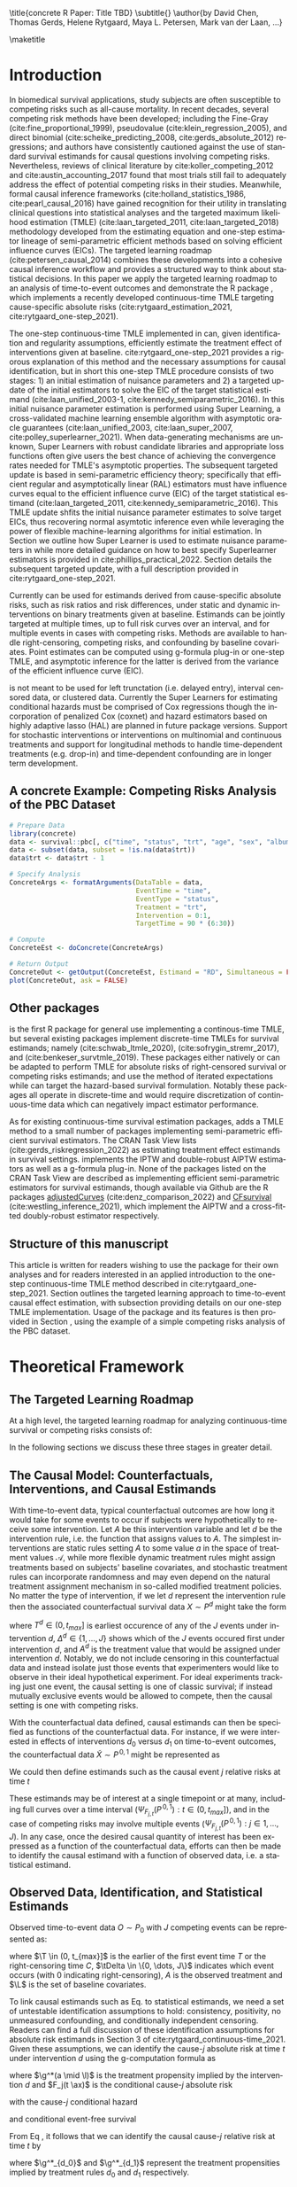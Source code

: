 \title{concrete R Paper: Title TBD}
\subtitle{}
\author{by David Chen, Thomas Gerds, Helene Rytgaard, Maya L. Petersen, Mark van der Laan, ...}

\maketitle

#+begin_export latex
\abstract{
% Competing risks are a common but under-addressed feature in biomedical survival studies. This article outlines a causal inference workflow that illuminates whether or not the researchers' question of interest involves competing risks and introduces the R package \CRANpkg{concrete} which implements a targeted maximum likelihood estimator for the cause-specific absolute risks for time-to-event outcomes measured in continuous or near-continuous time. The package can be used for survival analyses with or without competing risks and allows users to estimate causally-interpretable estimands such as risk ratios and risk differences using possibly misspecified cause-specific Cox models. Point estimates can be produced using G-formula plug-in or TMLE, and influence curve-based asymptotic inference will be provided for TMLE. For target estimands involving multiple times or events, simultaenous confidence bands can be produced using nfluence curve-based simulation. This paper will demonstrate the use of \CRANpkg{concrete} using the PBC dataset.

This article introduces the R package \CRANpkg{concrete} (CONtinuous-time Competing Risks Estimation using TmlE) implementing a recently developed targeted maximum likelihood-based estimator (TMLE) targeting the cause-specific absolute risks of time-to-event outcomes measured in continuous time. This package can be used to estimate the effects of static and dynamic interventions on a binary treatment given at baseline, quantified as causally-interpretable absolute risks, risk differences, and risk ratios. Cause-specific hazards are estimated by cross-validated Super Learner ensembles of Cox regressions, which are then used to compute g-formula plug-in and TMLE point estimates of absolute risks. Influence curve-based asymptotic inference is provided for TMLE estimates and simultaneous confidence bands can be computed for target estimands that span multiple multiple times or events. In this paper we review one-step continuous-time TMLE methodology as it is situated in the larger causal inference targeted learning workflow, describe how it is implemented in \CRANpkg{concrete}, and demonstrate its use on the PBC dataset.
}

#+end_export

* Introduction
:PROPERTIES:
:CUSTOM_ID: intro
:END:
In biomedical survival applications, study subjects are often susceptible to competing risks such as all-cause mortality. In recent decades, several competing risk methods have been developed; including the Fine-Gray (cite:fine_proportional_1999), pseudovalue (cite:klein_regression_2005), and direct binomial (cite:scheike_predicting_2008, cite:gerds_absolute_2012) regressions; and authors have consistently cautioned against the use of standard survival estimands for causal questions involving competing risks. Nevertheless, reviews of clinical literature by cite:koller_competing_2012 and cite:austin_accounting_2017 found that most trials still fail to adequately address the effect of potential competing risks in their studies. Meanwhile, formal causal inference frameworks (cite:holland_statistics_1986, cite:pearl_causal_2016) have gained recognition for their utility in translating clinical questions into statistical analyses and the targeted maximum likelihood estimation (TMLE) (cite:laan_targeted_2011, cite:laan_targeted_2018) methodology developed from the estimating equation and one-step estimator lineage of semi-parametric efficient methods based on solving efficient influence curves (EICs). The targeted learning roadmap (cite:petersen_causal_2014) combines these developments into a cohesive causal inference workflow and provides a structured way to think about statistical decisions. In this paper we apply the targeted learning roadmap to an analysis of time-to-event outcomes and demonstrate the R package \CRANpkg{concrete}, which implements a recently developed continuous-time TMLE targeting cause-specific absolute risks (cite:rytgaard_estimation_2021, cite:rytgaard_one-step_2021).

The one-step continuous-time TMLE implemented in \CRANpkg{concrete} can, given identification and regularity assumptions, efficiently estimate the treatment effect of interventions given at baseline. cite:rytgaard_one-step_2021 provides a rigorous explanation of this method and the necessary assumptions for causal identification, but in short this one-step TMLE procedure consists of two stages: 1) an initial estimation of nuisance parameters and 2) a targeted update of the initial estimators to solve the EIC of the target statistical estimand (cite:laan_unified_2003-1, cite:kennedy_semiparametric_2016). In \CRANpkg{concrete} this initial nuisance parameter estimation is performed using Super Learning, a cross-validated machine learning ensemble algorithm with asymptotic oracle guarantees (cite:laan_unified_2003, cite:laan_super_2007, cite:polley_superlearner_2021). When data-generating mechanisms are unknown, Super Learners with robust candidate libraries and appropriate loss functions often give users the best chance of achieving the convergence rates needed for TMLE's asymptotic properties. The subsequent targeted update is based in semi-parametric efficiency theory; specifically that efficient regular and asymptotically linear (RAL) estimators must have influence curves equal to the efficient influence curve (EIC) of the target statistical estimand (cite:laan_targeted_2011, cite:kennedy_semiparametric_2016). This TMLE update shfits the initial nuisance parameter estimates to solve target EICs, thus recovering normal asymtotic inference even while leveraging the power of flexible machine-learning algorithms for initial estimation. In Section \ref{cv} we outline how Super Learner is used to estimate nuisance parameters in \CRANpkg{concrete} while more detailed guidance on how to best specify Superlearner estimators is provided in cite:phillips_practical_2022. Section \ref{EIC} details the subsequent targeted update, with a full description provided in cite:rytgaard_one-step_2021. 

Currently \CRANpkg{concrete} can be used for estimands derived from cause-specific absolute risks, such as risk ratios and risk differences, under static and dynamic interventions on binary treatments given at baseline. Estimands can be jointly targeted at multiple times, up to full risk curves over an interval, and for multiple events in cases with competing risks. Methods are available to handle right-censoring, competing risks, and confounding by baseline covariates. Point estimates can be computed using g-formula plug-in or one-step TMLE, and asymptotic inference for the latter is derived from the variance of the efficient influence curve (EIC). 

\CRANpkg{concrete} is not meant to be used for left trunctation (i.e. delayed entry), interval censored data, or clustered data. Currently the Super Learners for estimating conditional hazards must be comprised of Cox regressions though the incorporation of penalized Cox (coxnet) and hazard estimators based on highly adaptive lasso (HAL) are planned in future package versions. Support for stochastic interventions or interventions on multinomial and continuous treatments and support for longitudinal methods to handle time-dependent treatments (e.g. drop-in) and time-dependent confounding are in longer term development.

** A concrete Example: Competing Risks Analysis of the PBC Dataset
:PROPERTIES: 
:CUSTOM_ID: nutshell
:END:

#+name: pbc nutshell
#+ATTR_LATEX: :options otherkeywords={}, deletekeywords={}
#+BEGIN_SRC R  :results output raw  :exports code  :session *R* :cache yes
# Prepare Data
library(concrete)
data <- survival::pbc[, c("time", "status", "trt", "age", "sex", "albumin")]
data <- subset(data, subset = !is.na(data$trt))
data$trt <- data$trt - 1

# Specify Analysis
ConcreteArgs <- formatArguments(DataTable = data,
                                EventTime = "time",
                                EventType = "status",
                                Treatment = "trt",
                                Intervention = 0:1,
                                TargetTime = 90 * (6:30))

# Compute
ConcreteEst <- doConcrete(ConcreteArgs)

# Return Output
ConcreteOut <- getOutput(ConcreteEst, Estimand = "RD", Simultaneous = FALSE)
plot(ConcreteOut, ask = FALSE)
#+END_SRC

#+BEGIN_SRC R :results output :exports none :session *R* :cache yes
ConcreteOut <- getOutput(ConcreteEst, Estimand = "RD", Simultaneous = FALSE)
RD <- plot(ConcreteOut, ask = FALSE)
 ggplot2::ggsave(filename = "RD.png", plot = RD, device = png, path = "/Shared/Projects/ConCR-TMLE-Paper/worg/fig", width = 10, height = 4, units = "in")
#+END_SRC

\begin{figure}[H]
\center
\includegraphics[width=\linewidth]{fig/RD.png}
\end{figure}

** Other packages
:PROPERTIES: 
:CUSTOM_ID: otherpkgs
:END:

\CRANpkg{concrete} is the first R package for general use implementing a continous-time TMLE, but several existing packages implement discrete-time TMLEs for survival estimands; namely \CRANpkg{ltmle} (cite:schwab_ltmle_2020), \CRANpkg{stremr} (cite:sofrygin_stremr_2017), and \CRANpkg{survtmle} (cite:benkeser_survtmle_2019). These packages either natively or can be adapted to perform TMLE for absolute risks of right-censored survival or competing risks estimands; \CRANpkg{ltmle} and \CRANpkg{stremr} use the method of iterated expectations while \CRANpkg{survtmle} can target the hazard-based survival formulation. Notably these packages all operate in discrete-time and would require discretization of continuous-time data which can negatively impact estimator performance.

As for existing continuous-time survival estimation packages, \CRANpkg{concrete} adds a TMLE method to a small number of packages implementing semi-parametric efficient survival estimators. The \ctv{Causal Inference} CRAN Task View lists \CRANpkg{riskregression} (cite:gerds_riskregression_2022) as estimating treatment effect estimands in survival settings. \CRANpkg{riskregression} implements the IPTW and double-robust AIPTW estimators as well as a g-formula plug-in. None of the packages listed on the \ctv{Survival} CRAN Task View are described as implementing efficient semi-parametric estimators for survival estimands, though available via Github are the R packages [[https://github.com/RobinDenz1/adjustedCurves][adjustedCurves]] (cite:denz_comparison_2022) and [[https://github.com/tedwestling/CFsurvival][CFsurvival]] (cite:westling_inference_2021), which implement the AIPTW and a cross-fitted doubly-robust estimator respectively.

** Structure of this manuscript
This article is written for readers wishing to use the \CRANpkg{concrete} package for their own analyses and for readers interested in an applied introduction to the one-step continuous-time TMLE method described in cite:rytgaard_one-step_2021. Section \ref{concepts} outlines the targeted learning approach to time-to-event causal effect estimation, with subsection \ref{estimation} providing details on our one-step TMLE implementation. Usage of the \CRANpkg{concrete} package and its features is then provided in Section \ref{UsingConcrete}, using the example of a simple competing risks analysis of the PBC dataset. 


* Theoretical Framework
:PROPERTIES: 
:CUSTOM_ID: concepts
:END:

** The Targeted Learning Roadmap
:PROPERTIES: 
:CUSTOM_ID: TLRoadmap
:END:

At a high level, the targeted learning roadmap for analyzing continuous-time survival or competing risks consists of:
\begin{enumerate}
  \item Specifying the causal model and defining a causal estimand (e.g. causal risk difference). Considerations include defining a time zero and time horizon, specifying the intervention (i.e. treatment) variable and the desired intervention(s), and specifying the target time(s) and event(s) of interest.
  \item Defining a statistical model and statistical estimand, and evaluating the assumptions necessary for the statistical estimand to identify the causal estimand. Considerations include identifying confounding and right-censoring variables, establishing positivity for desired interventions, and formalizing knowledge about the statistical model (e.g. dependency structures or functional structures such as proportional hazards).
  \item Performing estimation and providing inference. Considerations include prespecification to avoid misleading inference, selecting an estimator with desirable theoretical properties (e.g. consistency and efficiency within a desired class), and assessing via outcome-blind simulations the estimator's robustness and suitability for the data at hand.
\end{enumerate}

In the following sections we discuss these three stages in greater detail.

** The Causal Model: Counterfactuals, Interventions, and Causal Estimands
:PROPERTIES: 
:CUSTOM_ID: CausalData
:END:

With time-to-event data, typical counterfactual outcomes are how long it would take for some events to occur if subjects were hypothetically to receive some intervention. Let $A$ be this intervention variable and let $d$ be the intervention rule, i.e. the function that assigns values to $A$. The simplest interventions are static rules setting $A$ to some value $a$ in the space of treatment values \(\mathcal{A}\), while more flexible dynamic treatment rules might assign treatments based on subjects' baseline covariates, and stochastic treatment rules can incorporate randomness and may even depend on the natural treatment assignment mechanism in so-called modified treatment policies. No matter the type of intervention, if we let \(d\) represent the intervention rule then the associated counterfactual survival data \(X \sim P^d\) might take the form
#+begin_export latex
\begin{equation}
 X = \left(T^d,\, \Delta^d,\, A^d, \L \right) \label{causaldata}
\end{equation}
#+end_export
where \(T^d \in (0, t_{max}]\) is earliest occurence of any of the \(J\) events under intervention \(d\), \(\Delta^d \in \{1, \dots, J\}\) shows which of the \(J\) events occured first under intervention \(d\), and \(A^d\) is the treatment value that would be assigned under intervention \(d\). Notably, we do not include censoring in this counterfactual data and instead isolate just those events that experimenters would like to observe in their ideal hypothetical experiment. For ideal experiments tracking just one event, the causal setting is one of classic survival; if instead mutually exclusive events would be allowed to compete, then the causal setting is one with competing risks. 

With the counterfactual data defined, causal estimands can then be specified as functions of the counterfactual data. For instance, if we were interested in effects of interventions \(d_0\) versus \(d_1\) on time-to-event outcomes, the counterfactual data \(\tilde{X} \sim P^{\,0,1}\) might be represented as
#+begin_export latex
\begin{align*}
\tilde{X} = \left(T^{d_0},\, \Delta^{d_0},\, A^{d_0}, T^{d_1},\, \Delta^{d_1},\, A^{d_1}, \L \right)
\end{align*}
#+end_export
We could then define estimands such as the causal event \(j\) relative risks at time \(t\) 
#+begin_export latex
\begin{align}
\Psi_{F_{j,t}}(P^{\,0,1}) &= \frac{{P}(T^{d_1} \leq t, \Delta^{d_1} = j)}{{P}(T^{d_{0}} \leq t, \Delta^{d_{0}} = j)}
\label{causalrisk}
\end{align}
#+end_export
These estimands may be of interest at a single timepoint or at many, including full curves over a time interval (\(\Psi_{F_{j,t}}(P^{\,0,1}) : t \in (0, t_{max}]\)), and in the case of competing risks may involve multiple events (\(\Psi_{F_{j,t}}(P^{\,0, 1}) : j \in 1, \dots, J \)). In any case, once the desired causal quantity of interest has been expressed as a function of the counterfactual data, efforts can then be made to identify the causal estimand with a function of observed data, i.e. a statistical estimand.

** Observed Data, Identification, and Statistical Estimands
:PROPERTIES: 
:CUSTOM_ID: ObservedData
:END:

Observed time-to-event data \(O \sim P_0\) with \(J\) competing events can be represented as:
#+begin_export latex
\begin{equation}
 O = \left(\T,\, \tDelta,\, A,\, \L \right) \label{obs-data}
\end{equation}
#+end_export
where \(\T \in (0, t_{max}]\) is the earlier of the first event time \(T\) or the right-censoring time \(C\), \(\tDelta \in \{0, \dots, J\}\) indicates which event occurs (with 0 indicating right-censoring), \(A\) is the observed treatment and \(\L\) is the set of baseline covariates.

To link causal estimands such as Eq. \eqref{causalrisk} to statistical estimands, we need a set of untestable identification assumptions to hold: consistency, positivity, no unmeasured confounding, and conditionally independent censoring. Readers can find a full discussion of these identification assumptions for absolute risk estimands in Section 3 of cite:rytgaard_continuous-time_2021. Given these assumptions, we can identify the cause-\(j\) absolute risk at time \(t\) under intervention \(d\) using the g-computation formula as
#+begin_export latex
\begin{equation}
P(T^d \leq t, \Delta^d = j) = \mathbb{E}_{\mathcal{\L}} \left[ \int_{\mathcal{A}} \,  F_j(t \ax) \, \g^* (a \mid \l) \, da \right] \label{absrisk}
\end{equation}
#+end_export
where \(\g^*(a \mid \l)\) is the treatment propensity implied by the intervention \(d\) and \(F_j(t \ax)\) is the conditional cause-\(j\) absolute risk
#+begin_export latex
\begin{equation*}
F_j(t \ax) = \int_0^t \lambda_j(s \ax) \, S(s\texttt{-} \ax) \, ds 
\end{equation*}
#+end_export
with the cause-\(j\) conditional hazard
#+begin_export latex
\begin{equation*}
\lambda_j(t \ax) = \lim\limits_{h \to 0} \frac{1}{h} P(\T \leq t + h,\, \tDelta = j \mid \T \geq t,\, a,\, \x)
\end{equation*}
#+end_export
and conditional event-free survival
#+begin_export latex
\begin{equation}
S(t \ax) = \exp\left(-\int^{t}_{0} \sum\limits_{j=1}^{J} \lambda_j(s \ax) \, ds \right) \label{evfreesurv}
\end{equation}
#+end_export
From Eq \eqref{absrisk}, it follows that we can identify the causal cause-\(j\) relative risk \eqref{causalrisk} at time \(t\) by
#+begin_export latex
\begin{equation}
\Psi_{F_{j,t}}(P_0) = \frac{\mathbb{E}_{\mathcal{\L}} \left[ \int_{\mathcal{A}} \,  F_j(t \ax) \, \g^*_{d_1} (a \mid \l) \, da \right]}{\mathbb{E}_{\mathcal{\L}} \left[ \int_{\mathcal{A}} \,  F_j(t \ax) \, \g^*_{d_0} (a \mid \l) \, da \right]} \label{obsrisk}
\end{equation}
#+end_export
where \(\g^*_{d_0}\) and \(\g^*_{d_1}\) represent the treatment propensities implied by treatment rules \(d_0\) and \(d_1\) respectively.

It should be noted that even without the identification assumptions for causal inference, statistical estimands such as Eq. \eqref{obsrisk} may still have valuable interpretations as standardized measures isolating the importance of the "intervention" variable (cite:laan_statistical_2006).

** Targeted Estimation
:PROPERTIES: 
:CUSTOM_ID: estimation
:END:

The TMLE procedure for estimands derived from cause-specific absolute risks begins with estimating the treatment propensity \(\g\), the conditional hazard of censoring \(\lambda_c\) and the conditional hazards of events \(\lambda_j \,:\; j = 1, \dots, J\). In \CRANpkg{concrete} these nuisance parameters are estimated using the Super Learner algorithm, which involves specifying a cross-validation scheme, compiling a library of candidate algorithms, and designating a cross-validation loss function and a Super Learner meta-learner.

*** Specifying Super Learners
:PROPERTIES: 
:CUSTOM_ID: cv
:END:

For a simple \(V\text{-fold}\) cross validation setup, let 
\(Q_n = \{O_i\}_{i=1}^n \sim P_n\) 
be the observed $n$ i.i.d observations of $O \sim P_0$ and let
\(B_n \in \{1, ... , V\}^n\)
be a random vector that assigns the $n$ observations into $V$ validation folds. Then for each \(v\) in \(1, ..., V\) we define a training set 
\(Q^\mathcal{T}_v = \{O_i : B_n^i = v\} \sim  P^\mathcal{T}_v\)
and corresponding validation set
\(Q^\mathcal{V}_v = \{O_i : B_n^i \neq v\} \sim P^\mathcal{V}_v\).

Having specified a cross-validation scheme, the next steps are to construct the Super Learner candidate library, define an appropriate loss function, and select a Super Learner meta-learner. Super Learner libraries should be comprised of candidate algorithms that range in flexibility while respecting existing data-generating knowledge. For instance, candidate estimators should incorporate covariates and interactions known to be predictive of outcomes, and if the number of independent observations \(n\) is much greater than the number of covariates, then more highly flexible candidate algorithms such as Highly Adaptive Lasso (HAL) should be included in the Super Learner library. If on the other hand the number of covariates approaches \(n\), then libraries should be comprised of fewer and less flexible candidate algorithms, potentially with native penalization as with coxnet or by pairing candidate regression algorithms with screening algorithms. It should be noted that using HAL for initial nuisance parameter estimation can achieve the neceesary convergence rates (cite:laan_generally_2017,benkeser_highly_2016,rytgaard_continuous-time_2021) for TMLE to be efficient. Super Learner loss functions should imply a risk that is minimized by the true data-generating process and define a loss-based dissimilarity tailored to the target parameter and for maximal robustness the discrete selector that simply selects the best performing candidate should be used as the Super Learner meta-learner. For more flexibility, Super Learners using more flexible meta-learner algorithms can be nested as candidates within a larger Super Learner, and additional guidance is provided in cite:laan_super_2007 and Chapter 3 of cite:laan_targeted_2011.

Currently the default cross-validation setup in \CRANpkg{concrete} generally follows the guidelines laid out in cite:phillips_practical_2022, with the number of cross-validation folds increasing with smaller sample sizes. Default Super Learner libraries are provided and will be detailed in the following sections, but should be amended to suit the data at hand and to incorporate subject matter knowledge.

*** Estimating Treatment Propensity
:PROPERTIES: 
:CUSTOM_ID: trtps-est
:END:
For estimating the treatment propensity let \(\g_0\) be the true conditional distribution of $A$ given $\X$, let
#+begin_export latex
\(\mathcal{M}_{\g} = \left\{\Hat{\g} : P_n \to \Hat{\g}(P_n)\right\}\)
#+end_export
be the library of candidate propensity score estimators, and let $L_\g$ be a loss function such that the risk \( \mathbb{P}_0\,L_\g(\g) \equiv \mathbb{E}_0\left[L_\g(\g, O)\right] \) is minimized by \(\g_0\). The discrete Super Learner estimator is then the candidate propensity estimator with minimal cross validated risk, 
#+begin_export latex
\begin{equation}
\Hat{\g}^{SL} = \argmin_{\Hat{\g} \in \mathcal{M}_\g} \sum_{v = 1}^{V} \mathbb{P}_{Q^\mathcal{V}_v} \; L_\g(\Hat{\g}(P^\mathcal{T}_v)) \label{propsl}
\end{equation}
#+end_export
where \(\Hat{\g}(P^\mathcal{T}_v)\) are candidate propensity score estimators trained on data \(Q^\mathcal{T}_v\). Currently \CRANpkg{concrete} uses the default \CRANpkg{SuperLearner} loss functions and specifies a default library consisting of glmnet and xgboost.

*** Estimating Conditional Hazards
:PROPERTIES: 
:CUSTOM_ID: haz-est
:END:
For \(\delta = 0, \dots, J\) where (\(\delta = 0\)) is censoring and (\(\delta \in \{1, \dots, J\}\)) are outcomes of interest, let \(\lambda_{\delta} \,:\; \delta = 0, \dots, J\) be the true conditional hazards, let \(\mathcal{M}_\delta = \{\Hat{\lambda}_\delta : P_n \to \Hat\lambda_{\delta}(P_n)\}\) be the libraries of candidate estimators, and let $L_{\delta}$ be loss functions such that the risks \( \mathbb{P}_0\,L_{\delta}(\cdot) \) are minimized by the true conditional hazards \(\lambda_{\delta}\). The discrete Super Learner selectors for each \(\delta\) then chooses the candidate which has minimal cross validated risk 
#+begin_export latex
\begin{equation}
\Hat{\lambda}_\delta^{SL} = \argmin_{\Hat{\lambda}_\delta \in \mathcal{M}_\delta} \sum_{v = 1}^{V} \mathbb{P}_{Q^\mathcal{V}_v} \; L_{ \delta}(\Hat{\lambda}_{\delta}(P^\mathcal{T}_v)) \;:\; \delta = 0, \dots, J\label{hazsl}
\end{equation}
#+end_export
where \(\Hat{\lambda}_\delta(P^\mathcal{T}_v)\) are candidate event \(\delta\) conditional hazard estimators trained on data \(Q^\mathcal{T}_v\). The current \CRANpkg{concrete} default is a library of two Cox models, treatment-only and main-terms, with cross-validated risk computed using negative log Cox partial-likelihood loss
#+begin_export latex
\[ \mathbb{P}_{Q^\mathcal{V}_v} \; L_{ \delta}(\Hat{\lambda}_{\delta}(P^\mathcal{T}_v)) =  \mathbb{P}_{Q^\mathcal{V}_v} \; L_{ \delta}(\Hat{\beta}_{\delta, Q^\mathcal{T}_v}) = - \sum_{i: \, O_i \in Q^\mathcal{V}_v} \left[\Hat{\beta}^{'}_{\delta, Q^\mathcal{T}_v}\,\L_i - \log\left[\sum_{h \in \mathcal{R}(\T_i)} \exp(\Hat{\beta}^{'}_{\delta, Q^\mathcal{T}_v}\,\L_h)\right]\right] \,\]
#+end_export
where \(\mathcal{R}(t)\) is the risk set at time \(t\), \( \{h \,:\, \T_h \geq t\}\) and \(\Hat{\beta}^{'}_{\delta, Q^\mathcal{T}_v}\) are the coefficients of an event \(\delta\) candidate Cox regression trained on data \(Q^\mathcal{T}_v\). 

*** Solving the Efficient Influence Curve
:PROPERTIES:
:CUSTOM_ID: EIC
:END:

For parameters such as risk ratios which are derived from cause-specific absolute risks, we solve a vector of absolute risk EICs with one element for each combination of target event, target time, and intervention. That is, the EIC for a target parameter involving \(J\) competing events, \(K\) target times, and \(M\) interventions is a \(J \times K\times M\) dimensional vector where the component corresponding to the cause-specific risk of event \(\jj\), at time \(t_k\), and under intervention propensity \(\trt_{m}\) is:
#+begin_export latex
\begin{align}
    D^*_{m, \jj, k}(\lambda, \g, S_c)(O) = \sum_{\lj = 1}^{J} \int \; &h_{m,\, \jj,\, k,\, \lj,\, s}(\lambda, \g, S_c)(O) \, \left(N_{\lj}(s) - \1(\T \geq s) \, \lambda_\lj(s \AX)\right) \, ds \label{eic} \\
    &{\color{blue!60!black}+ \int_{\mathcal{A}} F_\jj(t_k \mid A = a, \X)\,\trt_m(a \mid \X) \, da - \Psi_{\trt, \jj, t}(P_0)}  \nonumber 
\end{align}
where \(N_l : l = 0,\dots, J\) are the cause-specific counting processes
\[N_l(s) = \1\left\{\T \leq s, \tDelta = l\right\} \]
and \(h_{m,\, \jj,\, k,\, \lj,\, s}(\lambda, \g, S_c)(O)\) is the TMLE "clever covariate"
\begin{align}
    h_{m,\, \jj,\, k,\, \lj,\, s}&(\lambda, \g, S_c)(O) = \frac{{\color{blue}\trt_m(A \mid \X)\,} \1(s \leq t_k)}{{\color{green!70!black}\g(A \mid \X) \;S_c(s\text{-} \AX)}} \, \bigg(\1(\lj = \jj) - \frac{{\color{red}F_\jj(t_k \AX)} - {\color{red} F_\jj(s \AX)}}{{\color{red} S(s \AX)}}\bigg) \label{clevcov}
\end{align}
#+end_export
We highlight here that clever covariate is a function of the @@latex:{\color{blue}@@intervention-defined treatment propensity@@latex:}@@, the @@latex:{\color{green!70!black}@@observed intervention-related densities@@latex:}@@ which are unaffected by TMLE targeting, and the @@latex:{\color{red}@@observed outcome-related densities@@latex:}@@ which will be updated by TMLE targeting. Note also that notation for the EIC (\(D^*_{m, \jj, k}(\lambda, \g, S_c)(O)\)) and clever covariate (\(h_{m,\, \jj,\, k,\, \lj,\, s}(\lambda, \g, S_c)(O)\)) reflect their dependence on \(P\) through the outcome-related conditional hazards \(\lambda = (\lambda_l \;:\;  l = 1, \dots, J)\) and the intervention-related treatment propensity \(\g\) and conditional censoring survival \(S_c(t \ax) = \exp\left(-\int^{t}_{0} \lambda_0(s \ax) \, ds \right)\).

The one-step continuous-time survival TMLE involves updating the cause-specific hazards \(\lambda\) along the universally least favorable submodel, which is implemented as recursive limited updates along a sequence locally least favorable submodels. To describe this procedure, let us first introduce the following vectorized notation:
#+begin_export latex
\begin{align*}
{D}^{*} &= \left(D^*_{m, \jj, k} : m = 1,\dots,M \,,\; \jj=1,\dots,J \,,\; k=1,\dots,K\right)\\
h_{\lj, s} &= \left(h_{m,\, \jj,\, k,\, \lj,\, s} : m = 1,\dots,M \,,\; \jj=1,\dots,J \,,\; k=1,\dots,K\right)
\end{align*}
#+end_export
The one-step continuous-time survival TMLE recursively updates the cause-specific hazards in the following manner: starting from \(b=0\), with \(\lambda^0_j = \hat{\lambda}^{SL}_j\), and \(\lambda^b = \left(\lambda^b_l \;:\; l = 1, \dots, J\right)\)
#+begin_export latex
\begin{equation}
\lambda^{b+1}_{l} = \lambda^{b}_l \, \exp \left( \frac{\left<\mathbb{P}_n {D}^*( \lambda^b, \g,  S_c)(O),\; h_{j, s}( \lambda^b, \g,  S_c)(O) \right>}{|| \mathbb{P}_n {D}^*( \lambda^b, \g, S_c)(O)||} \; \epsilon_b\right), \quad l = 1,\dots,J \label{one-step}
\end{equation}
#+end_export
# #+begin_export latex
# \begin{equation}
# \lambda_{j, \epsilon}(t) = \lambda_{j}(t) \, \exp\left(\int_{0}^{\epsilon}\frac{\left<\mathbb{P}_n \tilde{D}^*( \tildelambda_{x}, \g,  S_c)(O),\; h_{j, s}( \tildelambda_{x}, \g,  S_c)(O) \right>_{\Sigma}}{|| \mathbb{P}_n \tilde{D}^*( \tildelambda_{x}, \g, S_c)(O)||_{\Sigma}} \; dx \right) \label{onestep}
# \end{equation}
# #+end_export
where
#+begin_export latex
\begin{align*}
\left<x , y \right>& = x^\top y \hspace{.5cm}, \hspace{.5cm} ||x|| = \sqrt{x^\top x}
\end{align*}
#+end_export
and the step sizes \(\epsilon_b\) are chosen such that
#+begin_export latex
\[|| \mathbb{P}_n {D}^*( \lambda^{b+1}, \g, S_c)(O)|| < || \mathbb{P}_n {D}^*( \lambda^{b}, \g, S_c)(O)||\]
#+end_export
The recursive update following Eq \eqref{one-step} is completed at the iteration \(B\) where
#+begin_export latex
\begin{equation}
\mathbb{P}_n {D}^*( \lambda^B, \g, S_c)(O) \leq \frac{\sqrt{\mathbb{P}_n {D}^*( \lambda^B, \g, S_c)(O)^2}}{\sqrt{n} \, \log(n)} \label{one-step-stop}
\end{equation}
#+end_export
This updated vector of conditional hazards \(\lambda^B\) is then used to compute a plug-in estimate the target statistical estimand. 

*** Estimating TMLE Variance

In \CRANpkg{concrete}, the variance of TMLE estimates of targeted risks is estimated from the EIC's variance divided by the sample size, \(\frac{\mathbb{P}_n \;D^*( \lambda^B, \g, S_c)(O)^2}{n}\), which is a consistent estimator for the variance of asymptotically linear estimators. In the presence of significant positivity violations (which may be seen as propensity scores close to 0), this EIC-derived variance estimator will be anti-conservative and variance estimation by bootstrap may be more reliable. However, bias resulting from positivity violations cannot be remedied in this way, and so other methods of addressing positivity violations (cite:petersen_diagnosing_2012) are recommended instead. For multidimensional estimands, simultaneous confidence intervals can be computed by simulating the \(1 - \alpha\) quantiles of a multivariate normal distribution with the covariance structure of the estimand EICs.

* Using concrete
:PROPERTIES: 
:CUSTOM_ID: UsingConcrete
:END:

The basic \CRANpkg{concrete} workflow consists of calling three functions in sequence: \code{formatArguments()}, \code{doConcrete()}, and \code{getOutput()}. Users specify their estimation problem and desired analysis through \code{formatArguments()}, which checks the specified analysis for red flags and then produces a \code{"ConcreteArgs"} environment object. The \code{"ConcreteArgs"} object is then passed into \code{doConcrete()} which performs the specified continuous-time one-step survival TMLE and produces a \code{"ConcreteEst"} object which can be interrogated for diagnostics and estimation details. The \code{"ConcreteEst"} object can then be passed into \code{getOutput()} to produce tables and plots of cause-specific absolute risk derived estimands such as risk differences and relative risks. 


#+name: pbc concrete analysis code
#+ATTR_LATEX: :options otherkeywords={}, deletekeywords={}
#+BEGIN_SRC R  :results none raw drawer :exports results  :session *R* :cache yes  
library(concrete)
library(data.table)
set.seed(12345)
data <- as.data.table(survival::pbc)
data <- data[!is.na(trt), ][, trt := trt - 1]
data <- data[, c("time", "status", "trt", "age", "sex", "albumin")]

ConcreteArgs <- formatArguments(
  DataTable = data,
  EventTime = "time",
  EventType = "status",
  Treatment = "trt",
  Intervention = 0:1,
  TargetTime = 90 * (6:30),
  TargetEvent = 1:2,
  MaxUpdateIter = 500
)

ConcreteArgs$Model <- list(
  "trt" = c("SL.glmnet", "SL.ranger", "SL.xgboost", "SL.glm"),
  "0" = NULL, # will use the default library
  "1" = list(Surv(time, status == 1) ~ trt, ~ .),
  "2" = list("~ trt", "Surv(time, status == 2) ~ .")
)

ConcreteArgs$MaxUpdateIter <- 600
ConcreteArgs[["Model"]][["2"]][[3]] <- "~ trt*."
ConcreteArgs <- formatArguments(ConcreteArgs)

ConcreteEst <- doConcrete(ConcreteArgs)

ConcreteOut <- getOutput(ConcreteEst = ConcreteEst, Estimand = "RD", GComp = TRUE)
#+END_SRC

** formatArguments()
:PROPERTIES: 
:CUSTOM_ID: formatArguments
:END:

** ConcreteArgs
The arguments of \code{formatArguments()} are primarily involved in specifying 1) the observed data structure, 2) the target estimand, or 3) the TMLE estimator. The output \code{"ConcreteArgs"} object is an environment containing these necessary elements of a continuous-time TMLE analysis.

#+ATTR_LATEX: :options otherkeywords={}, deletekeywords={}
#+BEGIN_SRC R  :results output raw  :exports code  :session *R* :cache yes
ConcreteArgs <- formatArguments(
  DataTable = data,
  EventTime = "time",
  EventType = "status",
  Treatment = "trt",
  Intervention = 0:1,
  TargetTime = 90 * (6:30),
  TargetEvent = 1:2,
  MaxUpdateIter = 500
)
#+END_SRC

*** Data
:PROPERTIES: 
:CUSTOM_ID: ObservedDataConcrete
:END:
Observed data is passed into the \code{DataTable} argument as either a \code{data.frame} or \code{data.table} object, which must contain columns corresponding to the observed time-to-event \(\T\), the indicator of which event occured \(\Delta\), and the treatment variable \(A\). Any number of columns containing baseline covariates \(\L\) can also be included. Note that the treatment values in \(A\) must be numeric, with binary treatments encoded as 0 and 1. The input data must also be without missingness; imputation of missing covariates should be done prior to passing data into \CRANpkg{concrete} while data with missing treatment or outcome values is not supported by \CRANpkg{concrete}. If the input data includes a column with uniquely identifying subject IDs, its name should be passed into the \code{ID} argument; this is for compatibility with planned future functionality for clustered and longitudinal data.

In the PBC example, the observed data is the \code{data} object, $\T$ is the column \code{"time"}, $\Delta$ is the column \code{"status"}, $A$ is the column \code{"trt"}, and covariates $L$ are the remaining columns: (\code{"age"}, \code{"sex"}, and \code{"albumin"}).

*** Target Estimand: Intervention, Target Events, and Target Times
:PROPERTIES: 
:CUSTOM_ID: Estimand
:END:

# **** Intervention
# :PROPERTIES: 
# :CUSTOM_ID: TreatmentRegime
# :END:
Static interventions on a binary treatment \(A\) setting all observations to \(A=0\) or \(A=1\) can specified with 0, 1, or c(0, 1) if both interventions are of interest, i.e. for contrastive parameters such as risk ratios and risk differences. More complex interventions can be specified with a list containing a pair of functions: an "intervention" function which outputs desired treatment assignments and a "g.star" function which outputs desired treatment probabilities. Dynamic interventions can be passed in as "intervention" functions without an accompanying "g.star" function. These functions can take treatment and covariates as arguments and must produce treatment assignments and probabilities respectively, each with the same dimensions as the observed treatment. The function \code{makeITT()} creates list of functions corresponding to the binary treat-all and treat-none static interventions, which can be used as a template for specifying more complex interventions.

# **** Target Events
# :PROPERTIES: 
# :CUSTOM_ID: TargetEvent
# :END:
The \code{TargetEvent} argument specifies the event types of interest. Event types must be be coded as integers, with non-negative integers reserved for censoring. If \code{TargetEvent} is left \code{NULL}, then all positive integer event types in the observed data will be jointly targeted. In the \code{pbc} dataset, there are 3 event values encoded by the\code{status} column: 0 for censored, 1 for transplant, and 2 for death. To analyze \code{pbc} with transplants treated as right-censoring, \code{TargetEvent} should be set to 2, whereas for a competing risks analysis one could either leave \code{TargetEvent = NULL} or set \code{TargetEvent = 1:2} as in the above example.
# If input is supplied for \code{TargetEvent = }, then all other observed event types will be treated as right-censoring.

# **** Target Time
# :PROPERTIES: 
# :CUSTOM_ID: TargetTime
# :END:

The \code{TargetTime} argument specifies the times at which the cause-specific absolute risks or event-free survival are estimated. Target times should be restricted to the time range in which target events are observed and \code{formatArguments()} will return an error if target time is after the last observed failure event time. If no \code{TargetTime} is provided, then \CRANpkg{concrete} will target the last observed event time, though this is likely to result in a highly variable estimate if prior censoring is substantial. The \code{TargetTime} argument can either be a single number or a vector, as one-step TMLE can target cause-specific risks at multiple times simultaneously. For estimands involving full curves, \code{TargetTime=} should be set to a fine grid covering the desired interval (cite:rytgaard_estimation_2021).

*** Estimator Specification
:PROPERTIES: 
:CUSTOM_ID: EstimationSpec
:END:
The \code{formatArguments()} arguments involved in estimation are the cross-validation setup \code{CVArg}, the Superlearner candidate libraries \code{Model}, the software backends \code{PropScoreBackend} and \code{HazEstBackend}, and the practical TMLE implementation choices \code{MaxUpdateIter}, \code{OneStepEps}, and \code{MinNuisance}. Note that \code{Model} is used in this section in line with common usage in statistical software, rather than to refer to formal statistical or causal models as in preceding sections. 

# **** Cross-Validation
# :PROPERTIES: 
# :CUSTOM_ID: CV
# :END:
Cross-validation is implemented using \code{origami::make\_folds()}. The default scheme if the \code{CVArg} argument is left \code{NULL}, is a stratified V-fold cross-validation following the recommendations in cite:phillips_practical_2022. Chapter 5 of the online Targeted Learning Handbook lists and demonstrates the specification of several other cross-validation schemes.

# **** Estimating Nuisance Parameters
# :PROPERTIES: 
# :CUSTOM_ID: NuisanceEstimation
# :END:
Super Learner libraries for estimating nuisance parameters are specified through the \code{Model} argument. The input should be a named list with an element for the treatment variable and one for each event type including censoring. The list element corresponding to treatment must be named with the column name and the list elements corresponding to each event type must be named for the numeric value of the event type (e.g. "0" for censoring). Any missing specifications will be filled in with defaults, and the resulting list of libraries can be accessed in the output \code{.[["Model"]]} which can be then edited by the user, as shown below

#+ATTR_LATEX: :options otherkeywords={}, deletekeywords={}
#+BEGIN_SRC R  :results output raw  :exports code  :session *R* :cache yes  
ConcreteArgs$Model <- list(
  "trt" = c("SL.glmnet", "SL.ranger", "SL.xgboost", "SL.glm"),
  "0" = NULL, # will use the default library
  "1" = list(Surv(time, status == 1) ~ trt, ~ .),
  "2" = list("~ trt", "Surv(time, status == 2) ~ .")
)
ConcreteArgs <- formatArguments(ConcreteArgs)
#+END_SRC

# **** Propensity Score Estimators
# :PROPERTIES: 
# :CUSTOM_ID: PropScore
# :END:

In \CRANpkg{concrete}, propensity scores are by default estimated using the \CRANpkg{SuperLearner} package \code{PropScoreBackend = "Superlearner"} with candidate algorithms \code{c("xgboost", "glmnet")} implemented by packages \CRANpkg{xgboost} and \CRANpkg{glmnet}. Alternatively the \CRANpkg{sl3} package can be used by specifying \code{PropScoreBackend = "sl3"}. For further details about these packages, see their respective package documentations.

# **** Conditional Hazard Estimators
# :PROPERTIES: 
# :CUSTOM_ID: HazardEstimation
# :END:
For estimating the necessary conditional hazards, \CRANpkg{concrete} currently relies on a discrete Superlearner consisting of a library of Cox models implemented by \code{survival::coxph()} evaluated on cross-validated pseudo-likelihood loss. Support for estimation of hazards using coxnet, Poisson-HAL and other methods may be added in the future, but currently the \code{HazEstBackend} argument must be "coxph". The default Cox specifications are a treatment-only model and a main-terms model with treatment and all covariates. These models can be specified as strings or formulas as can be seen in the above example.

# **** TMLE Specification 
# :PROPERTIES: 
# :CUSTOM_ID: tmle-specification
# :END:
As detailed by Eq. \eqref{one-step} and \eqref{one-step-stop}, the one-step TMLE update step involves recursively updating cause-specific hazards, summing along small steps \(\epsilon_b\). At default the maximum step size is 0.1, and is halved persistently whenever a step would increase \(\). 
The \code{formatArguments(MaxUpdateIter)} argument is provided to provide a definite stop to the recursive TMLE update. The default is 500 and should be sufficient for most applications, but may need to be increased such as when support for targeted estimands in the data is low or when targeting estimands with many components.
The argument \code{formatArguments(MinNuisance)} can be used to specify a lower bound for the product of the propensity score and lagged survival probablity for remaining uncensored; this term is present in the denominator of the efficient influence function and enforcing a lower bound decreases estimator variance at the cost of introducing bias but improving stability.
# The value of $\epsilon$ is provided by the user as input into the argument \code{formatArguments(OneStepEps= )}; its default value is 0.1 and user-provided values must be between 0 and 1. The value of \code{OneStepEps} is meant to be heuristically small as the sum in Equation \eqref{onestep} approximates an integral; therefore \code{OneStepEps} is halved whenever an update step would increase the norm of the efficient influence function.

**** ConcreteArgs object
:PROPERTIES: 
:CUSTOM_ID: concreteargs
:END:

The \code{"ConcreteArgs"} output of \code{formatArguments()} is an environment containing the estimation specification as objects that can be modified by the user. The modified \code{"ConcreteArgs"} object should then be passed back through \code{formatArguments()} to check the modified estimation specification.

#+ATTR_LATEX: :options otherkeywords={}, deletekeywords={}
#+BEGIN_SRC R  :results none raw  :exports code  :session *R* :cache yes  
ConcreteArgs$MaxUpdateIter <- 600
ConcreteArgs[["Model"]][["2"]][[3]] <- "~ trt*."
ConcreteArgs <- formatArguments(ConcreteArgs)
#+END_SRC

\code{"ConcreteArgs"} objects can be printed to display summary information about the specified estimation problem

#+ATTR_LATEX: :options otherkeywords={}, deletekeywords={}
#+BEGIN_SRC R  :results output drawer :exports code  :session *R* :cache no  :eval 
print(ConcreteArgs, Verbose = TRUE)
#+END_SRC

\begin{figure}[H]
\includegraphics[width=\linewidth]{fig/ConcreteArgs.png}
\end{figure}

In particular, we can see that the target analysis is for competing risks (target events = 1, 2) under interventions "A=1" and "A=0" that assign all subjects to treated and control arms respectively. Objects in the \code{"ConcreteArgs"} environment can be interrogated directly for details about any particular aspect of the estimation specification.

** doConcrete()
:PROPERTIES: 
:CUSTOM_ID: doConcrete
:END:

Adequately specified \code{"ConcreteArgs"} objects can then be passed into the \code{doConcrete()} function which will then perform the specified TMLE analysis. The output is an object of class \code{"ConcreteEst"} which contains TMLE point estimates and influence curves for the cause-specific absolute risks for each targeted event at each targeted time. If the \code{GComp} argument is set to \code{TRUE}, then a Super Learner-based g-formula plugin estimate of the targeted risks will be included in the output. 

#+ATTR_LATEX: :options otherkeywords={}, deletekeywords={}
#+BEGIN_SRC R  :results none raw drawer :exports code  :session *R* :cache yes  
ConcreteEst <- doConcrete(ConcreteArgs)
#+END_SRC

We have previously reviewed the one-step continuous-time TMLE implementation in Section \ref{estimation}, so here we will name the non-exported functions in \code{doConcrete()} which perform each of the steps of the one-step continuous-time survival TMLE procedure, in case users wish to explore the implementation in depth.

The cross-validation (Section \ref{cv}) is checked and evaluated in \code{formatArguments()}, returning fold assignments as \code{.[["CVFolds"]]} of the \code{"ConcreteArgs"} object.

The initial estimation of nuisance parameters (Sections \ref{trtps-est} and \ref{haz-est}) is performed by the function \code{getInitialEstimate()}: \code{getPropScore()} estimates propensity scores and \code{getHazEstimate()} estimates the conditional hazards.

The one-step TMLE update procedure (Section \ref{EIC}) is performed by \code{doTmleUpdate()} with \code{getEIC()} computing the efficient influence curves \eqref{eic}.

*** ConcreteEst objects
:PROPERTIES:
:CUSTOM_ID: concreteest
:END:

The print method for \code{"ConcreteEst"} objects summarizes the estimation target and displays diagnostic information about TMLE update convergence, intervention-related nuisance parameter truncation, and the nuisance parameter Super Learners.

#+ATTR_LATEX: :options otherkeywords={}, deletekeywords={}
#+BEGIN_SRC R  :results output raw drawer :exports code  :session *R* :cache no  :eval 
print(ConcreteEst, Verbose  = TRUE)
#+END_SRC

\begin{figure}[H]
\center
\includegraphics[width=\linewidth]{fig/ConcreteEst.png}
\end{figure}

If TMLE has not converged, the mean EICs that have not attained the desired cutoff will be displayed in a table. Convergence can be attained by increasing the maximum number of iterations, though as seen above, even very small PnEIC values may not meet the convergence criteria at target times when few events have yet occurred.

The extent of g-related nuisance parameter truncation for each intervention is also reported, both in terms of the percentage of nuisance weights that are truncated and the percentage of subjects that have truncated nuisance weights. and if users suspect possible positivity issues, the plot method for \code{"ConcreteEst"} objects can be used to visualize the distribution of estimated propensity scores for each intervention, with the red vertical line marking the cutoff for truncation.

#+ATTR_LATEX: :options otherkeywords={}, deletekeywords={}
#+BEGIN_SRC R  :results output raw drawer :exports code  :session *R* :cache no  :eval 
plot(ConcreteEst, ask  = FALSE)
#+END_SRC
#+BEGIN_SRC R :results output :exports none :session *R* :cache yes
PS <- plot(ConcreteEst, ask  = FALSE)
ggplot2::ggsave(filename = "ConcreteEst-PS.png", plot = PS$PropScores, path = "/Shared/Projects/ConCR-TMLE-Paper/worg/fig", width = 9, height = 6, units = "in")
#+END_SRC

\begin{figure}[H]
\center
\includegraphics[width=\linewidth]{fig/ConcreteEst-PS.png}
\end{figure}

 Propensity scores close to 0 indicate the possibility of positivity violations and may warrant re-examining the target time(s), interventions, and covariate adjustment sets. In typical survival applications, positivity issues may arise when targeting times at which some subjects are highly likely to have been censored, or if certain subjects are unlikely to have received a desired treatment intervention. For guidance on handling positivity issues, see cite:petersen_diagnosing_2012.

Lastly, the candidate estimators of nuisance parameters are summarized with the cross-validated risk of each estimator followed by their weighting in the Super Learner ensemble. 

** getOutput()
:PROPERTIES: 
:CUSTOM_ID: getoutput
:END:

\code{getOutput()} takes as an argument the \code{"ConcreteEst"} object returned by \code{doConcrete()} and can be used to produce tables and plots of the cause-specific risks, risk differences, and relative risks. By default \code{getOutput()} returns a \code{data.table} with point estimates and pointwise standard errors for cause-specific absolute risks, risk differences, and risk ratios. By default, the first listed intervention is used as the "treated" group while the second is considered "control"; other contrasts can be specified via the \code{Intervention} argument. Below we show a subset of the relative risk estimates produced by the "nutshell" estimation specification for the pbc dataset. 

#+ATTR_LATEX: :options otherkeywords={}, deletekeywords={}
#+BEGIN_SRC R  :results output raw drawer :exports code  :session *R* :cache no  :eval never
ConcreteOut <- getOutput(ConcreteEst = ConcreteEst, Estimand = "RD",
                         Intervention = 1:2, GComp = TRUE, Simultaneous = TRUE, Signif = 0.05)
head(ConcreteOut, 12)
#+END_SRC

# #+name: pbc concrete analysis concreteout table
# #+ATTR_LATEX: :options otherkeywords={}, deletekeywords={}
# #+BEGIN_SRC R  :results output raw drawer :exports results  :session *R* :cache # no  :eval never
# RR <- getOutput(ConcreteEst, "RR")[Estimator == "tmle", ] 
# Publish::org(RR)
# #+END_SRC

\begin{figure}[H]
\centering
\includegraphics[width=\linewidth]{fig/rd-tbl.png}
\end{figure}

From left to right, the first five columns show the target times, target events, estimands, interventions, and estimators. The following columns show the point estimates, estimated standard error, confidence intervals and simultaneous confidence bands. Desired level of CI coverage is controlled by the \code{Signif} argument which is set to a default alpha = 0.05, and whether or not to compute a simultaneous confidence band is controlled by the \code{Simultaneous} argument.

However, as can often be the case when estimands involve many time points or multiple events, it can be difficult to quickly read treatment effects from a table. Instead plotting can make treatment effects and trends visible at a glance.

#+BEGIN_SRC R :results output :exports none :session *R* :cache yes
ConcreteOut <- getOutput(ConcreteEst, Estimand = "RD", Intervention = 1:2, GComp = TRUE, Simultaneous = TRUE, Signif = 0.05)
RD <- plot(ConcreteOut, ask = FALSE)$rd
ggplot2::ggsave(filename = "concrete-pbc.png", plot = RD, device = png, path = "/Shared/Projects/ConCR-TMLE-Paper/worg/fig", width = 10, height = 4, units = "in")
#+END_SRC

#+BEGIN_SRC R :results output :exports code :session *R* 
plot(ConcreteOut, NullLine = TRUE, ask = FALSE)
#+END_SRC

\begin{figure}[H]
\includegraphics[width=\linewidth]{fig/concrete-pbc.png}
\end{figure}

Here 95% confidence bands for the cause-specific risk differences across the target times is shown in grey. The \code{plot} method for \code{"ConcreteOut"} object invisibly returns a list of \code{"ggplot"} objects, which can be useful for personalizing these graphs. Currently these plots will not signal whether or not TMLE has converged and whether positivity may be an issue, so users should take care not to ignore the diagnostic output of the \code{"ConcreteEst"} object prior to obtaining effect estimates using \code{getOutput()}.

** Summary
This paper introduces the \CRANpkg{concrete} R package implementation of continuous-time estimation for absolute risks of right-censored time-to-event outcomes. The package fits into the principled causal-inference workflow laid out by the targeted learning roadmap and allows fully compatible estimation of cause-specific absolute risk estimands for multiple events and at multiple times. The \code{formatArguments()} function is used to specify desired analyses, \code{doConcrete()} performs the specified analysis, and \code{getOutput()} is used to produce formatted output of the target estimands. Cause-specific hazards can be estimated using ensembles of proportional hazards regressions and flexible options are available for estimating treatment propensities. Confidence intervals and confidence bands can be computed for TMLEs, relying on the asymptotic linearity of the TMLEs. We are currently looking into adding support for estimating cause-specific risks using coxnet and HAL-based regressions, as well as supporting stochastic interventions with multinomial or continuous treatment variables. 

# * Appendix: Nice to have Concepts
# ** Identification
# :PROPERTIES: 
# :CUSTOM_ID: identification
# :END:

# In order to identify causal estimands such as absolute risk ratios and differences with functions of the observed data, some untestable structural assumptions must hold - namely the assumptions of consistency, positivity, randomization, and coarsening at random on the conditional density of the censoring mechanism. 


# 1. The consistency assumption states that the observed outcome given a certain treatment decision is equal to the corresponding counterfactual outcome
# \[ T^d_j = T_j \text{ on the event that A = d(L)} \]

# 2. The positivity assumption states that the desired treatment regimes occur with non-zero probability in all observed covariate strata, and that remaining uncensored occurs with non-zero probability in all observed covariate strata at all times of interest $t$. 
# \[ P_0\left( A = d(L) \mid \L \right) > 0 \;,\, a.e. \]
# \[ P(C \geq t \mid a, \L) \;,\, a.e. \]

# 3. The randomization assumption states that there is no unmeasured confounding between treatment and counterfactual outcomes
# \[ A \indep (T^d_1, T^d_2) \mid \L \]

# 4. Coarsening at random on censoring 
# \[ C \indep (T^d_1, T^d_2) \mid T > C, A, \L \]

# Given coarsening at random, the observed data distribution factorizes 
# \begin{align*}
# p_0(O) = p_{0}(\L)\, \g_0(A \mid \L)\, \lambda_{0,c}&(\T \AX)^{\1(\Delta = 0)} S_{0, c}(\T\text{-} \AX)\\
# &\prod_{j=1}^{J} S_{0}(\T\text{-} \AX) \, \lambda_{0,j}(\T \AX)^{\1(\Delta = j)}
# \end{align*}
# where $\lambda_{0,c}(t \AX)$ is the true cause-specific hazard of the censoring process and $\lambda_{0,j}(t \AX)$ is the true cause-specific hazard of the $j^{th}$ event process. Additionally
# \begin{align*}
#     S_{0,c}(t \ax) &= \exp\left(-\int_{0}^{t} \lambda_{0,c}(s \ax) \,ds\right)
# \intertext{while in a pure competing risks setting}
#     S_0(t \ax) &= \exp\left(-\int_{0}^{t} \sum_{j=1}^{J} \lambda_{0,j}(s \ax) \,ds\right)
# \intertext{and} 
#     F_{0,j}(t \ax) &= \int_{0}^{t} S(s\text{-} \ax) \lambda_{0,j}(s \ax)\,ds\\
#     &= \int_{0}^{t} \exp\bigg(-\int_{0}^{s} \sum_{j=1}^{J} \lambda_{0,j}(u \ax)\,du\bigg) \lambda_{0,j}(s \ax)\,ds.
# \end{align*}

# Under the above identification assumptions, the post-intervention distribution of $O$ under intervention $A=d(a, \l)$ in the world of no-censoring, i.e the distribution of $(\L,\, T^d_j,\, \Delta^d_j :\, j = 1, \dots, J)$, can be represented by the so-called G-computation formula. Let’s denote this post-intervention probability distribution with $P_{d}$ and the corresponding post-intervention random variable with $O_d$. The probability density of $O_d$ follows from replacing $\g_0(A \mid \L)$ with the density that results from setting $A = d(a, l)$, $\g_d(d(A, \l) \mid \L)$, and replacing the conditional probability of being censored at time $t$ by no censoring with probability $1$. In notation, $P(O_d = o)$ is given by
# \begin{align*}
# p_{d}(o) = p_{0}(\l) \, &\g_d(d(a, \l) \mid \l) \, \1(\delta \neq 0)\\
# &\prod_{j=1}^{J} \left[S_{0}(\t\text{-} \mid A = d(a, \l),\, \l) \, \lambda_{0,j}(\t \mid A = d(a, \l), \l)^{\1(\delta = j)} \right]
# \end{align*}
# Recalling the censoring and cause-specific conditional hazards defined above in terms of observed data, we should note that given the identifiability assumptions they now identify their counterfactual counterparts, i.e. 
# [\lambda_{c}(t \mid W,\, A) = \lim_{h \to 0}P(C < t + h \mid C \geq t,\, W,\, A)\]
# \[\lambda_{j}(t \mid W,\, A)= \lim_{h \to 0}P(T < t+h, J=j \mid T \geq t, W, A)\]
# Note that the cause-specific event hazards are not conditional on censoring once identifiability assumptions are met.

# Since the density $P(O_d=o)$ implies any probability event about $O_d$, this g-computation formula for $P(O_d=o)$ also implies g-computation formulas for causal quantities such as event-free survival and cause-\(k\) absolute risk under intervention $d$. 

\newpage
\bibliography{main.bib}

* Config                                                           :noexport:
** latex
#+LANGUAGE:  en
#+OPTIONS:   H:4 num:t toc:nil \n:nil @:t ::t |:t ^:t -:t f:t *:t <:t
#+OPTIONS:   TeX:t LaTeX:t skip:nil d:t todo:t pri:nil tags:not-in-toc author:t 
#+LaTeX_CLASS: Rnews-article
#+BIND: org-export-allow-bind-keywords t
#+BIND: org-latex-title-command ""
#+PROPERTY: session *R*
#+PROPERTY: cache yes
#+LaTeX_HEADER:\usepackage[utf8]{inputenc}
#+LaTeX_HEADER:\usepackage[T1]{fontenc}
#+LaTeX_HEADER:\usepackage{RJournal}
#+LaTeX_HEADER:\usepackage{amsmath,amssymb,array}
#+LaTeX_HEADER:\usepackage{booktabs}

# %% necessary header info for RJournal.sty
#+LaTeX_HEADER:\sectionhead{Contributed research article}
#+LaTeX_HEADER:\volume{XX}
#+LaTeX_HEADER:\volnumber{ZZ}
#+LaTeX_HEADER:\year{20YY}
#+LaTeX_HEADER:\month{MM}

# %% load any required packages FOLLOWING this line
#+LaTeX_HEADER:\usepackage{blindtext}
#+LaTeX_HEADER:\usepackage{xcolor}
#+LaTeX_HEADER:\usepackage{listings}
#+LaTeX_HEADER:\usepackage{hyperref}
#+LaTeX_HEADER:\hypersetup{colorlinks=true, linkcolor=blue, filecolor=magenta, urlcolor=cyan}
#+LaTeX_HEADER:\usepackage{float}

# %% define any new/renew commands FOLLOWING this line
#+LaTeX_HEADER:\DeclareMathOperator*{\argmax}{argmax}
#+LaTeX_HEADER:\DeclareMathOperator*{\argmin}{argmin}
#+LaTeX_HEADER:\newcommand{\J}{\ensuremath{J}}
#+LaTeX_HEADER:\newcommand{\1}{\ensuremath{\mathbf{1}}}
#+LaTeX_HEADER:\newcommand{\h}{\ensuremath{\lambda}}
#+LaTeX_HEADER:\newcommand{\indep}{\ensuremath{\perp\hspace*{-1.4ex}\perp}}
#+LaTeX_HEADER:\newcommand{\T}{\ensuremath{\widetilde{T}}}
#+LaTeX_HEADER:\newcommand{\X}{\ensuremath{{W}}}
#+LaTeX_HEADER:\renewcommand{\t}{\ensuremath{\Tilde{t}}}
#+LaTeX_HEADER:\newcommand{\ax}{\ensuremath{\mid a,\,{w}}}
#+LaTeX_HEADER:\newcommand{\aX}{\ensuremath{\mid A = a,\,{W}}}
#+LaTeX_HEADER:\newcommand{\AX}{\ensuremath{\mid A,\,{W}}}
#+LaTeX_HEADER:\newcommand{\x}{\ensuremath{{w}}}
#+LaTeX_HEADER:\newcommand{\trt}{\ensuremath{\pi^*}}
#+LaTeX_HEADER:\newcommand{\tk}{\ensuremath{t_{k}}}
#+LaTeX_HEADER:\newcommand{\lj}{\ensuremath{l}}
#+LaTeX_HEADER:\newcommand{\jj}{\ensuremath{j}}
#+LaTeX_HEADER:\newcommand{\tK}{\ensuremath{K}}
#+LaTeX_HEADER:\newcommand{\tKi}{\ensuremath{k}}
#+LaTeX_HEADER:\newcommand{\TK}{\ensuremath{\mathcal{T}}}
#+LaTeX_HEADER:\newcommand{\g}{\ensuremath{\pi}}
#+LaTeX_HEADER:\renewcommand{\L}{\ensuremath{W}}
#+LaTeX_HEADER:\renewcommand{\l}{\ensuremath{w}}
#+LaTeX_HEADER:\newcommand{\tDelta}{\ensuremath{\widetilde{\Delta}}}
#+LaTeX_HEADER:\newcommand{\F}{\ensuremath{\mathcal{F}}}
#+LaTeX_HEADER:\setcounter{secnumdepth}{5}
#+LaTeX_HEADER:\newcommand{\tildelambda}{\tilde{\lambda}}
